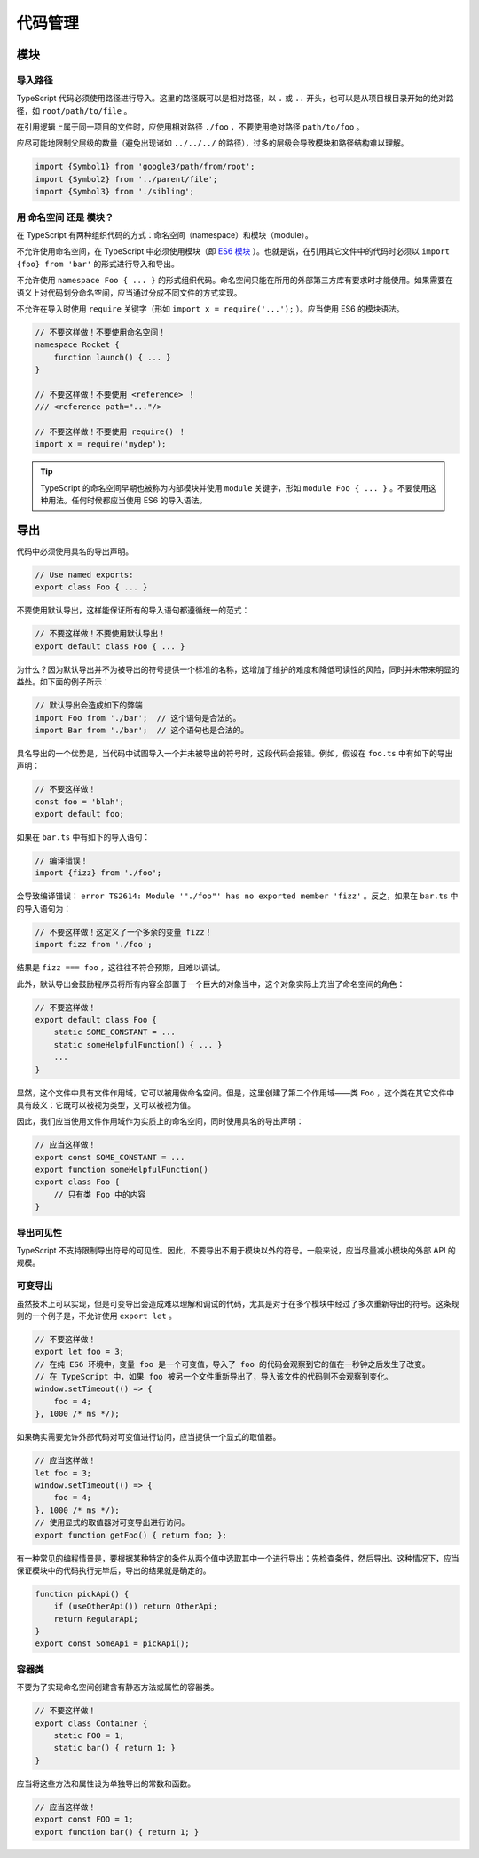 代码管理
################################################################################

.. _ts-modules:

模块
********************************************************************************

.. _import-paths:

导入路径
================================================================================

TypeScript 代码必须使用路径进行导入。这里的路径既可以是相对路径，以 ``.`` 或 ``..`` 开头，也可以是从项目根目录开始的绝对路径，如 ``root/path/to/file`` 。

在引用逻辑上属于同一项目的文件时，应使用相对路径 ``./foo`` ，不要使用绝对路径 ``path/to/foo`` 。 

应尽可能地限制父层级的数量（避免出现诸如 ``../../../`` 的路径），过多的层级会导致模块和路径结构难以理解。

.. code-block:: typescript

    import {Symbol1} from 'google3/path/from/root';
    import {Symbol2} from '../parent/file';
    import {Symbol3} from './sibling';

.. _namespaces-vs-modules:

用 命名空间 还是 模块？
================================================================================

在 TypeScript 有两种组织代码的方式：命名空间（namespace）和模块（module）。

不允许使用命名空间，在 TypeScript 中必须使用模块（即 `ES6 模块 <http://exploringjs.com/es6/ch_modules.html>`_ ）。也就是说，在引用其它文件中的代码时必须以 ``import {foo} from 'bar'`` 的形式进行导入和导出。

不允许使用 ``namespace Foo { ... }`` 的形式组织代码。命名空间只能在所用的外部第三方库有要求时才能使用。如果需要在语义上对代码划分命名空间，应当通过分成不同文件的方式实现。

不允许在导入时使用 ``require`` 关键字（形如 ``import x = require('...');`` ）。应当使用 ES6 的模块语法。

.. code-block:: typescript

    // 不要这样做！不要使用命名空间！
    namespace Rocket {
        function launch() { ... }
    }

    // 不要这样做！不要使用 <reference> ！
    /// <reference path="..."/>

    // 不要这样做！不要使用 require() ！
    import x = require('mydep');

.. tip::

    TypeScript 的命名空间早期也被称为内部模块并使用 ``module`` 关键字，形如 ``module Foo { ... }`` 。不要使用这种用法。任何时候都应当使用 ES6 的导入语法。

.. _ts-exports:

导出
********************************************************************************

代码中必须使用具名的导出声明。

.. code-block:: typescript

    // Use named exports:
    export class Foo { ... }

不要使用默认导出，这样能保证所有的导入语句都遵循统一的范式：

.. code-block:: typescript

    // 不要这样做！不要使用默认导出！
    export default class Foo { ... }

为什么？因为默认导出并不为被导出的符号提供一个标准的名称，这增加了维护的难度和降低可读性的风险，同时并未带来明显的益处。如下面的例子所示：

.. code-block:: typescript

    // 默认导出会造成如下的弊端
    import Foo from './bar';  // 这个语句是合法的。
    import Bar from './bar';  // 这个语句也是合法的。

具名导出的一个优势是，当代码中试图导入一个并未被导出的符号时，这段代码会报错。例如，假设在 ``foo.ts`` 中有如下的导出声明：

.. code-block:: typescript

    // 不要这样做！
    const foo = 'blah';
    export default foo;

如果在 ``bar.ts`` 中有如下的导入语句：

.. code-block:: typescript

    // 编译错误！
    import {fizz} from './foo';

会导致编译错误： ``error TS2614: Module '"./foo"' has no exported member 'fizz'`` 。反之，如果在 ``bar.ts`` 中的导入语句为：

.. code-block:: typescript

    // 不要这样做！这定义了一个多余的变量 fizz！
    import fizz from './foo';

结果是 ``fizz === foo`` ，这往往不符合预期，且难以调试。

此外，默认导出会鼓励程序员将所有内容全部置于一个巨大的对象当中，这个对象实际上充当了命名空间的角色：

.. code-block:: typescript

    // 不要这样做！
    export default class Foo {
        static SOME_CONSTANT = ...
        static someHelpfulFunction() { ... }
        ...
    }

显然，这个文件中具有文件作用域，它可以被用做命名空间。但是，这里创建了第二个作用域——类 ``Foo`` ，这个类在其它文件中具有歧义：它既可以被视为类型，又可以被视为值。

因此，我们应当使用文件作用域作为实质上的命名空间，同时使用具名的导出声明：

.. code-block:: typescript

    // 应当这样做！
    export const SOME_CONSTANT = ...
    export function someHelpfulFunction()
    export class Foo {
        // 只有类 Foo 中的内容
    }

.. _ts-export-visibility:

导出可见性
================================================================================

TypeScript 不支持限制导出符号的可见性。因此，不要导出不用于模块以外的符号。一般来说，应当尽量减小模块的外部 API 的规模。

.. _ts-mutable-exports:

可变导出
================================================================================

虽然技术上可以实现，但是可变导出会造成难以理解和调试的代码，尤其是对于在多个模块中经过了多次重新导出的符号。这条规则的一个例子是，不允许使用 ``export let`` 。

.. code-block:: typescript

    // 不要这样做！
    export let foo = 3;
    // 在纯 ES6 环境中，变量 foo 是一个可变值，导入了 foo 的代码会观察到它的值在一秒钟之后发生了改变。
    // 在 TypeScript 中，如果 foo 被另一个文件重新导出了，导入该文件的代码则不会观察到变化。
    window.setTimeout(() => {
        foo = 4;
    }, 1000 /* ms */);

如果确实需要允许外部代码对可变值进行访问，应当提供一个显式的取值器。

.. code-block:: typescript

    // 应当这样做！
    let foo = 3;
    window.setTimeout(() => {
        foo = 4;
    }, 1000 /* ms */);
    // 使用显式的取值器对可变导出进行访问。
    export function getFoo() { return foo; };

有一种常见的编程情景是，要根据某种特定的条件从两个值中选取其中一个进行导出：先检查条件，然后导出。这种情况下，应当保证模块中的代码执行完毕后，导出的结果就是确定的。

.. code-block:: typescript

    function pickApi() {
        if (useOtherApi()) return OtherApi;
        return RegularApi;
    }
    export const SomeApi = pickApi();


.. _ts-container-classes:

容器类
================================================================================

不要为了实现命名空间创建含有静态方法或属性的容器类。
    
.. code-block:: typescript
    
    // 不要这样做！
    export class Container {
        static FOO = 1;
        static bar() { return 1; }
    }

应当将这些方法和属性设为单独导出的常数和函数。

.. code-block:: typescript
    
    // 应当这样做！
    export const FOO = 1;
    export function bar() { return 1; }
